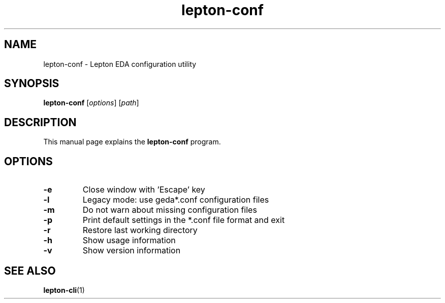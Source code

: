 .TH lepton-conf 1 "May 12, 2021" "Lepton EDA" 1.0

.SH NAME
lepton-conf \- Lepton EDA configuration utility

.SH SYNOPSIS
.B lepton-conf
.RI [ options ]
.RI [ path ]
.br

.SH DESCRIPTION
This manual page explains the \fBlepton-conf\fR program.

.SH OPTIONS
.TP
\fB\-e\fR
Close window with 'Escape' key
.TP
\fB\-l\fR
Legacy mode: use geda*.conf configuration files
.TP
\fB\-m\fR
Do not warn about missing configuration files
.TP
\fB\-p\fR
Print default settings in the *.conf file format and exit
.TP
\fB\-r\fR
Restore last working directory
.TP
\fB\-h\fR
Show usage information
.TP
\fB\-v\fR
Show version information

.SH SEE ALSO
\fBlepton-cli\fR(1)
